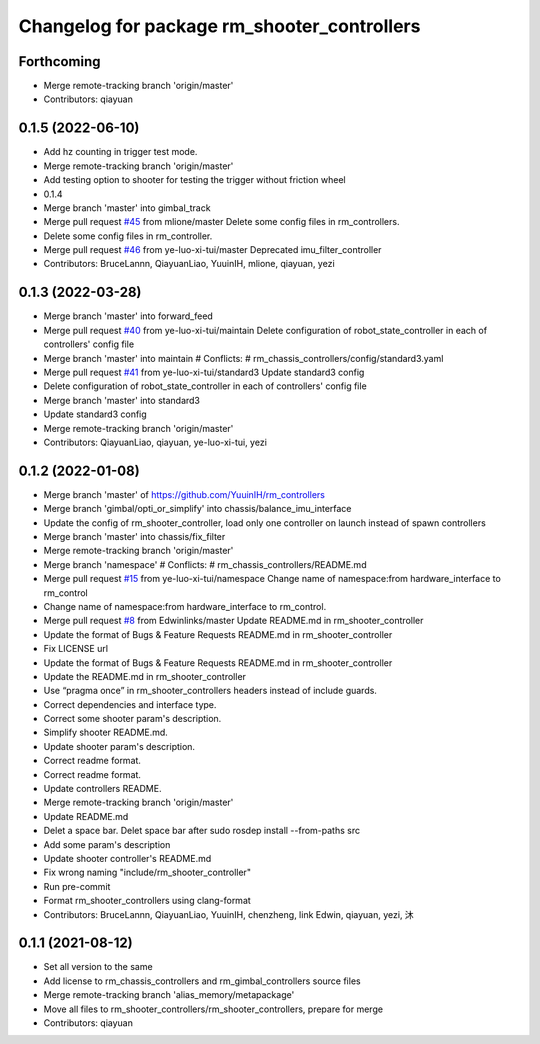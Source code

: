 ^^^^^^^^^^^^^^^^^^^^^^^^^^^^^^^^^^^^^^^^^^^^
Changelog for package rm_shooter_controllers
^^^^^^^^^^^^^^^^^^^^^^^^^^^^^^^^^^^^^^^^^^^^

Forthcoming
-----------
* Merge remote-tracking branch 'origin/master'
* Contributors: qiayuan

0.1.5 (2022-06-10)
------------------
* Add hz counting in trigger test mode.
* Merge remote-tracking branch 'origin/master'
* Add testing option to shooter for testing the trigger without friction wheel
* 0.1.4
* Merge branch 'master' into gimbal_track
* Merge pull request `#45 <https://github.com/ye-luo-xi-tui/rm_controllers/issues/45>`_ from mlione/master
  Delete some config files in rm_controllers.
* Delete some config files in rm_controller.
* Merge pull request `#46 <https://github.com/ye-luo-xi-tui/rm_controllers/issues/46>`_ from ye-luo-xi-tui/master
  Deprecated imu_filter_controller
* Contributors: BruceLannn, QiayuanLiao, YuuinIH, mlione, qiayuan, yezi

0.1.3 (2022-03-28)
------------------
* Merge branch 'master' into forward_feed
* Merge pull request `#40 <https://github.com/ye-luo-xi-tui/rm_controllers/issues/40>`_ from ye-luo-xi-tui/maintain
  Delete configuration of robot_state_controller in each of controllers' config file
* Merge branch 'master' into maintain
  # Conflicts:
  #	rm_chassis_controllers/config/standard3.yaml
* Merge pull request `#41 <https://github.com/ye-luo-xi-tui/rm_controllers/issues/41>`_ from ye-luo-xi-tui/standard3
  Update standard3 config
* Delete configuration of robot_state_controller in each of controllers' config file
* Merge branch 'master' into standard3
* Update standard3 config
* Merge remote-tracking branch 'origin/master'
* Contributors: QiayuanLiao, qiayuan, ye-luo-xi-tui, yezi

0.1.2 (2022-01-08)
------------------
* Merge branch 'master' of https://github.com/YuuinIH/rm_controllers
* Merge branch 'gimbal/opti_or_simplify' into chassis/balance_imu_interface
* Update the config of rm_shooter_controller, load only one controller on launch instead of spawn controllers
* Merge branch 'master' into chassis/fix_filter
* Merge remote-tracking branch 'origin/master'
* Merge branch 'namespace'
  # Conflicts:
  #	rm_chassis_controllers/README.md
* Merge pull request `#15 <https://github.com/rm-controls/rm_controllers/issues/15>`_ from ye-luo-xi-tui/namespace
  Change name of namespace:from hardware_interface to rm_control
* Change name of namespace:from hardware_interface to rm_control.
* Merge pull request `#8 <https://github.com/rm-controls/rm_controllers/issues/8>`_ from Edwinlinks/master
  Update README.md in rm_shooter_controller
* Update the format of Bugs & Feature Requests README.md in  rm_shooter_controller
* Fix LICENSE url
* Update the format of Bugs & Feature Requests README.md in rm_shooter_controller
* Update the README.md in rm_shooter_controller
* Use “pragma once” in rm_shooter_controllers headers instead of include guards.
* Correct dependencies and interface type.
* Correct some shooter param's description.
* Simplify shooter README.md.
* Update shooter param's description.
* Correct readme format.
* Correct readme format.
* Update controllers README.
* Merge remote-tracking branch 'origin/master'
* Update README.md
* Delet a space bar.
  Delet space bar after sudo rosdep install --from-paths src
* Add some param's description
* Update shooter controller's README.md
* Fix wrong naming "include/rm_shooter_controller"
* Run pre-commit
* Format rm_shooter_controllers using clang-format
* Contributors: BruceLannn, QiayuanLiao, YuuinIH, chenzheng, link Edwin, qiayuan, yezi, 沐

0.1.1 (2021-08-12)
------------------
* Set all version to the same
* Add license to rm_chassis_controllers and rm_gimbal_controllers source files
* Merge remote-tracking branch 'alias_memory/metapackage'
* Move all files to rm_shooter_controllers/rm_shooter_controllers, prepare for merge
* Contributors: qiayuan
